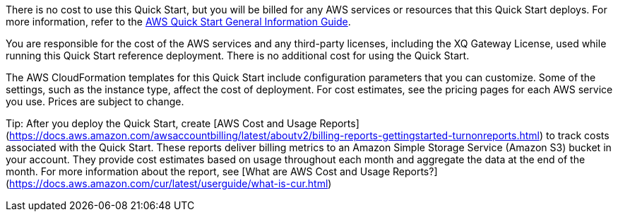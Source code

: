 // Include details about any licenses and how to sign up. Provide links as appropriate.

There is no cost to use this Quick Start, but you will be billed for any AWS services or resources that this Quick Start deploys. For more information, refer to the https://fwd.aws/rA69w?[AWS Quick Start General Information Guide^].

You are responsible for the cost of the AWS services and any third-party licenses, including the XQ Gateway License, used while running this Quick Start reference deployment. There is no additional cost for using the Quick Start.

The AWS CloudFormation templates for this Quick Start include configuration parameters that you can customize. Some of the settings, such as the instance type, affect the cost of deployment. For cost estimates, see the pricing pages for each AWS service you use. Prices are subject to change.

Tip: After you deploy the Quick Start, create [AWS Cost and Usage Reports](https://docs.aws.amazon.com/awsaccountbilling/latest/aboutv2/billing-reports-gettingstarted-turnonreports.html) to track costs associated with the Quick Start. These reports deliver billing metrics to an Amazon Simple Storage Service (Amazon S3) bucket in your account. They provide cost estimates based on usage throughout each month and aggregate the data at the end of the month. For more information about the report, see [What are AWS Cost and Usage Reports?](https://docs.aws.amazon.com/cur/latest/userguide/what-is-cur.html)

